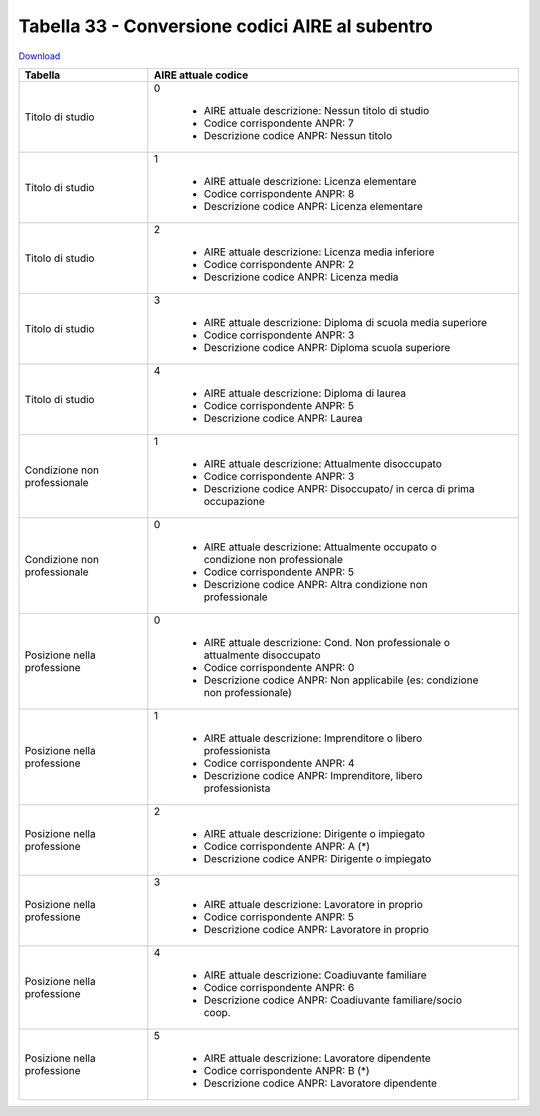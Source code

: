 Tabella 33 - Conversione codici AIRE al subentro
================================================


`Download <https://www.anpr.interno.it/portale/documents/20182/50186/Tabella+33.xlsx/641fe0e5-f630-4f65-a103-411d4dcf7c0b>`_

+-------------------------------------+----------------------------------------------------------------------------------------------------------------------------------------------------------------------------------------------------------------------------------------------------------------------------------------------------------------------------------------------------------------------------------------------------------------+
|Tabella                              |AIRE attuale codice                                                                                                                                                                                                                                                                                                                                                                                             |
+=====================================+================================================================================================================================================================================================================================================================================================================================================================================================================+
|Titolo di studio                     |0                                                                                                                                                                                                                                                                                                                                                                                                               |
|                                     |                                                                                                                                                                                                                                                                                                                                                                                                                |
|                                     |  - AIRE attuale descrizione: Nessun titolo di studio                                                                                                                                                                                                                                                                                                                                                           |
|                                     |  - Codice corrispondente ANPR: 7                                                                                                                                                                                                                                                                                                                                                                               |
|                                     |  - Descrizione codice ANPR: Nessun titolo                                                                                                                                                                                                                                                                                                                                                                      |
+-------------------------------------+----------------------------------------------------------------------------------------------------------------------------------------------------------------------------------------------------------------------------------------------------------------------------------------------------------------------------------------------------------------------------------------------------------------+
|Titolo di studio                     |1                                                                                                                                                                                                                                                                                                                                                                                                               |
|                                     |                                                                                                                                                                                                                                                                                                                                                                                                                |
|                                     |  - AIRE attuale descrizione: Licenza elementare                                                                                                                                                                                                                                                                                                                                                                |
|                                     |  - Codice corrispondente ANPR: 8                                                                                                                                                                                                                                                                                                                                                                               |
|                                     |  - Descrizione codice ANPR: Licenza elementare                                                                                                                                                                                                                                                                                                                                                                 |
+-------------------------------------+----------------------------------------------------------------------------------------------------------------------------------------------------------------------------------------------------------------------------------------------------------------------------------------------------------------------------------------------------------------------------------------------------------------+
|Titolo di studio                     |2                                                                                                                                                                                                                                                                                                                                                                                                               |
|                                     |                                                                                                                                                                                                                                                                                                                                                                                                                |
|                                     |  - AIRE attuale descrizione: Licenza media inferiore                                                                                                                                                                                                                                                                                                                                                           |
|                                     |  - Codice corrispondente ANPR: 2                                                                                                                                                                                                                                                                                                                                                                               |
|                                     |  - Descrizione codice ANPR: Licenza media                                                                                                                                                                                                                                                                                                                                                                      |
+-------------------------------------+----------------------------------------------------------------------------------------------------------------------------------------------------------------------------------------------------------------------------------------------------------------------------------------------------------------------------------------------------------------------------------------------------------------+
|Titolo di studio                     |3                                                                                                                                                                                                                                                                                                                                                                                                               |
|                                     |                                                                                                                                                                                                                                                                                                                                                                                                                |
|                                     |  - AIRE attuale descrizione: Diploma di scuola media superiore                                                                                                                                                                                                                                                                                                                                                 |
|                                     |  - Codice corrispondente ANPR: 3                                                                                                                                                                                                                                                                                                                                                                               |
|                                     |  - Descrizione codice ANPR: Diploma scuola superiore                                                                                                                                                                                                                                                                                                                                                           |
+-------------------------------------+----------------------------------------------------------------------------------------------------------------------------------------------------------------------------------------------------------------------------------------------------------------------------------------------------------------------------------------------------------------------------------------------------------------+
|Titolo di studio                     |4                                                                                                                                                                                                                                                                                                                                                                                                               |
|                                     |                                                                                                                                                                                                                                                                                                                                                                                                                |
|                                     |  - AIRE attuale descrizione: Diploma di laurea                                                                                                                                                                                                                                                                                                                                                                 |
|                                     |  - Codice corrispondente ANPR: 5                                                                                                                                                                                                                                                                                                                                                                               |
|                                     |  - Descrizione codice ANPR: Laurea                                                                                                                                                                                                                                                                                                                                                                             |
+-------------------------------------+----------------------------------------------------------------------------------------------------------------------------------------------------------------------------------------------------------------------------------------------------------------------------------------------------------------------------------------------------------------------------------------------------------------+
|Condizione non professionale         |1                                                                                                                                                                                                                                                                                                                                                                                                               |
|                                     |                                                                                                                                                                                                                                                                                                                                                                                                                |
|                                     |  - AIRE attuale descrizione: Attualmente disoccupato                                                                                                                                                                                                                                                                                                                                                           |
|                                     |  - Codice corrispondente ANPR: 3                                                                                                                                                                                                                                                                                                                                                                               |
|                                     |  - Descrizione codice ANPR: Disoccupato/ in cerca di prima occupazione                                                                                                                                                                                                                                                                                                                                         |
+-------------------------------------+----------------------------------------------------------------------------------------------------------------------------------------------------------------------------------------------------------------------------------------------------------------------------------------------------------------------------------------------------------------------------------------------------------------+
|Condizione non professionale         |0                                                                                                                                                                                                                                                                                                                                                                                                               |
|                                     |                                                                                                                                                                                                                                                                                                                                                                                                                |
|                                     |  - AIRE attuale descrizione: Attualmente occupato o condizione non professionale                                                                                                                                                                                                                                                                                                                               |
|                                     |  - Codice corrispondente ANPR: 5                                                                                                                                                                                                                                                                                                                                                                               |
|                                     |  - Descrizione codice ANPR: Altra condizione non professionale                                                                                                                                                                                                                                                                                                                                                 |
+-------------------------------------+----------------------------------------------------------------------------------------------------------------------------------------------------------------------------------------------------------------------------------------------------------------------------------------------------------------------------------------------------------------------------------------------------------------+
|Posizione nella professione          |0                                                                                                                                                                                                                                                                                                                                                                                                               |
|                                     |                                                                                                                                                                                                                                                                                                                                                                                                                |
|                                     |  - AIRE attuale descrizione: Cond. Non professionale o attualmente disoccupato                                                                                                                                                                                                                                                                                                                                 |
|                                     |  - Codice corrispondente ANPR: 0                                                                                                                                                                                                                                                                                                                                                                               |
|                                     |  - Descrizione codice ANPR: Non  applicabile (es: condizione non professionale)                                                                                                                                                                                                                                                                                                                                |
+-------------------------------------+----------------------------------------------------------------------------------------------------------------------------------------------------------------------------------------------------------------------------------------------------------------------------------------------------------------------------------------------------------------------------------------------------------------+
|Posizione nella professione          |1                                                                                                                                                                                                                                                                                                                                                                                                               |
|                                     |                                                                                                                                                                                                                                                                                                                                                                                                                |
|                                     |  - AIRE attuale descrizione: Imprenditore o libero professionista                                                                                                                                                                                                                                                                                                                                              |
|                                     |  - Codice corrispondente ANPR: 4                                                                                                                                                                                                                                                                                                                                                                               |
|                                     |  - Descrizione codice ANPR: Imprenditore, libero professionista                                                                                                                                                                                                                                                                                                                                                |
+-------------------------------------+----------------------------------------------------------------------------------------------------------------------------------------------------------------------------------------------------------------------------------------------------------------------------------------------------------------------------------------------------------------------------------------------------------------+
|Posizione nella professione          |2                                                                                                                                                                                                                                                                                                                                                                                                               |
|                                     |                                                                                                                                                                                                                                                                                                                                                                                                                |
|                                     |  - AIRE attuale descrizione: Dirigente o impiegato                                                                                                                                                                                                                                                                                                                                                             |
|                                     |  - Codice corrispondente ANPR: A (*)                                                                                                                                                                                                                                                                                                                                                                           |
|                                     |  - Descrizione codice ANPR: Dirigente o impiegato                                                                                                                                                                                                                                                                                                                                                              |
+-------------------------------------+----------------------------------------------------------------------------------------------------------------------------------------------------------------------------------------------------------------------------------------------------------------------------------------------------------------------------------------------------------------------------------------------------------------+
|Posizione nella professione          |3                                                                                                                                                                                                                                                                                                                                                                                                               |
|                                     |                                                                                                                                                                                                                                                                                                                                                                                                                |
|                                     |  - AIRE attuale descrizione: Lavoratore in proprio                                                                                                                                                                                                                                                                                                                                                             |
|                                     |  - Codice corrispondente ANPR: 5                                                                                                                                                                                                                                                                                                                                                                               |
|                                     |  - Descrizione codice ANPR: Lavoratore in proprio                                                                                                                                                                                                                                                                                                                                                              |
+-------------------------------------+----------------------------------------------------------------------------------------------------------------------------------------------------------------------------------------------------------------------------------------------------------------------------------------------------------------------------------------------------------------------------------------------------------------+
|Posizione nella professione          |4                                                                                                                                                                                                                                                                                                                                                                                                               |
|                                     |                                                                                                                                                                                                                                                                                                                                                                                                                |
|                                     |  - AIRE attuale descrizione: Coadiuvante familiare                                                                                                                                                                                                                                                                                                                                                             |
|                                     |  - Codice corrispondente ANPR: 6                                                                                                                                                                                                                                                                                                                                                                               |
|                                     |  - Descrizione codice ANPR: Coadiuvante familiare/socio coop.                                                                                                                                                                                                                                                                                                                                                  |
+-------------------------------------+----------------------------------------------------------------------------------------------------------------------------------------------------------------------------------------------------------------------------------------------------------------------------------------------------------------------------------------------------------------------------------------------------------------+
|Posizione nella professione          |5                                                                                                                                                                                                                                                                                                                                                                                                               |
|                                     |                                                                                                                                                                                                                                                                                                                                                                                                                |
|                                     |  - AIRE attuale descrizione: Lavoratore dipendente                                                                                                                                                                                                                                                                                                                                                             |
|                                     |  - Codice corrispondente ANPR: B (*)                                                                                                                                                                                                                                                                                                                                                                           |
|                                     |  - Descrizione codice ANPR: Lavoratore dipendente                                                                                                                                                                                                                                                                                                                                                              |
+-------------------------------------+----------------------------------------------------------------------------------------------------------------------------------------------------------------------------------------------------------------------------------------------------------------------------------------------------------------------------------------------------------------------------------------------------------------+
